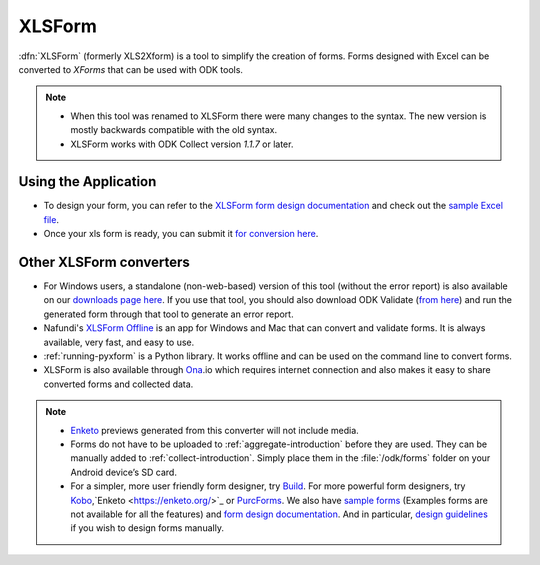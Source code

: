 ******************************
XLSForm
******************************

:dfn:`XLSForm` (formerly XLS2Xform) is a tool to simplify the creation of forms. Forms designed with Excel can be converted to *XForms* that can be used with ODK tools.

.. note::
  
  - When this tool was renamed to XLSForm there were many changes to the syntax. The new version is mostly backwards compatible with the old syntax.
  - XLSForm works with ODK Collect version *1.1.7* or later.


Using the Application
~~~~~~~~~~~~~~~~~~~~~~~

- To design your form, you can refer to the `XLSForm form design documentation <http://xlsform.org/>`_ and check out the `sample Excel file <https://opendatakit.org/wp-content/uploads/2013/06/sample_xlsform.xls>`_.
- Once your xls form is ready, you can submit it `for conversion here <http://opendatakit.org/xiframe/>`_.

Other XLSForm converters
~~~~~~~~~~~~~~~~~~~~~~~~~

- For Windows users, a standalone (non-web-based) version of this tool (without the error report) is also available on our `downloads page here <https://opendatakit.org/downloads/download-info/xlsform-for-windows/>`_. If you use that tool, you should also download ODK Validate (`from here <https://opendatakit.org/downloads/download-info/odk-validate-2/>`_) and run the generated form through that tool to generate an error report.
- Nafundi's `XLSForm Offline <https://gumroad.com/l/xlsform-offline#/>`_ is an app for Windows and Mac that can convert and validate forms. It is always available, very fast, and easy to use.
- :ref:`running-pyxform` is a Python library. It works offline and can be used on the command line to convert forms.
- XLSForm is also available through `Ona <https://ona.io/home/>`_.io which requires internet connection and also makes it easy to share converted forms and collected data.

.. note::
  
  - `Enketo <https://enketo.org/>`_ previews generated from this converter will not include media.
  - Forms do not have to be uploaded to :ref:`aggregate-introduction` before they are used. They can be manually added to :ref:`collect-introduction`. Simply place them in the :file:`/odk/forms` folder on your Android device’s SD card.
  - For a simpler, more user friendly form designer, try `Build <https://opendatakit.org/use/build/>`_. For more powerful form designers, try `Kobo <http://www.kobotoolbox.org/>`_,`Enketo <https://enketo.org/>`_ or `PurcForms <https://code.google.com/archive/p/purcforms/>`_. We also have `sample forms <https://github.com/opendatakit/sample-forms/>`_ (Examples forms are not available for all the features) and `form design documentation <https://opendatakit.org/help/form-design/>`_. And in particular, `design guidelines <https://opendatakit.org/help/form-design/guidelines/>`_ if you wish to design forms manually.


